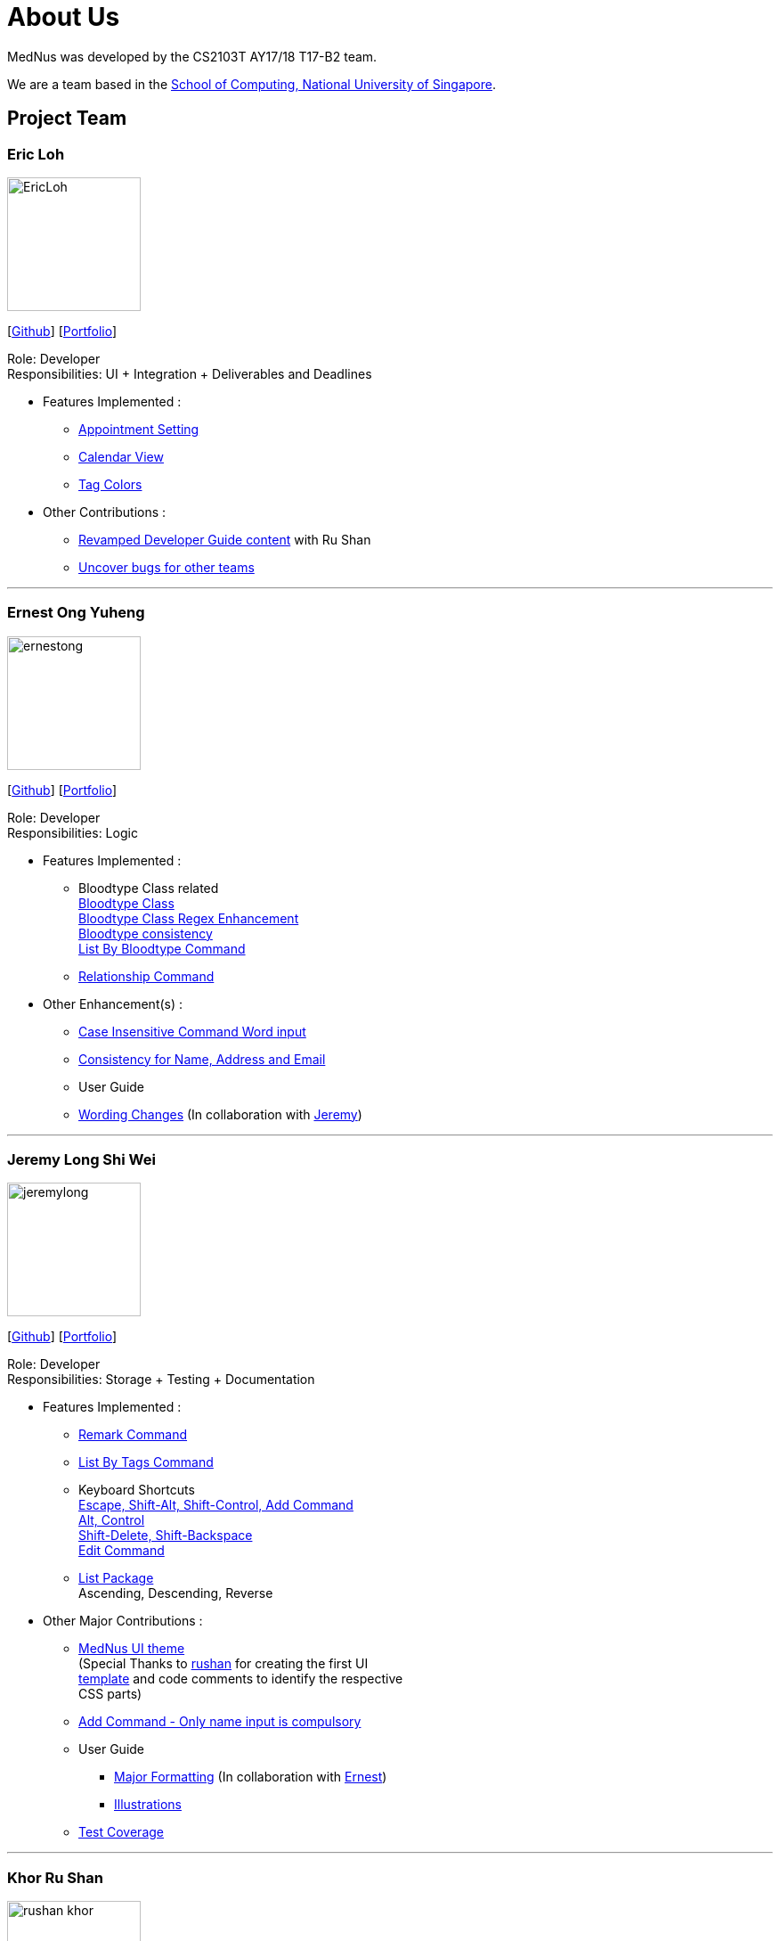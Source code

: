 = About Us
:relfileprefix: team/
ifdef::env-github,env-browser[:outfilesuffix: .adoc]
:imagesDir: images
:stylesDir: stylesheets

MedNus was developed by the CS2103T AY17/18 T17-B2 team. +

We are a team based in the http://www.comp.nus.edu.sg[School of Computing, National University of Singapore].

== Project Team

=== Eric Loh
image::EricLoh.jpg[width="150", align="left"]
{empty}[https://github.com/Ericloh[Github]] [<<ericloh#, Portfolio>>]

Role: Developer +
Responsibilities: UI + Integration + Deliverables and Deadlines

* Features Implemented : +
** https://github.com/CS2103AUG2017-T17-B2/main/pull/74[Appointment Setting]
** https://github.com/CS2103AUG2017-T17-B2/main/pull/190[Calendar View]
** https://github.com/CS2103AUG2017-T17-B2/main/pull/55[Tag Colors]

* Other Contributions : +
** https://github.com/CS2103AUG2017-T17-B2/main/pull/101[Revamped Developer Guide content] with Ru Shan
** https://github.com/CS2103AUG2017-W09-B2/main/issues/121[Uncover bugs for other teams]

'''

=== Ernest Ong Yuheng
image::ernestong.png[width="150", align="left"]
{empty}[http://github.com/ErnestOYH[Github]] [<<ernestong#, Portfolio>>]

Role: Developer +
Responsibilities: Logic

* Features Implemented : +
** Bloodtype Class related +
https://github.com/CS2103AUG2017-T17-B2/main/pull/41[Bloodtype Class] +
https://github.com/CS2103AUG2017-T17-B2/main/pull/113[Bloodtype Class Regex Enhancement] +
https://github.com/CS2103AUG2017-T17-B2/main/pull/145[Bloodtype consistency] +
https://github.com/CS2103AUG2017-T17-B2/main/pull/81[List By Bloodtype Command]
** https://github.com/CS2103AUG2017-T17-B2/main/pull/197[Relationship Command]

* Other Enhancement(s) : +
** https://github.com/CS2103AUG2017-T17-B2/main/pull/121[Case Insensitive Command Word input]
** https://github.com/CS2103AUG2017-T17-B2/main/pull/158[Consistency for Name, Address and Email]

** User Guide +
** https://github.com/CS2103AUG2017-T17-B2/main/pull/79[Wording Changes]
(In collaboration with http://github.com/Jeremylsw[Jeremy])

'''

=== Jeremy Long Shi Wei
image::jeremylong.JPG[width="150", align="left"]
{empty}[https://github.com/Jeremylsw[Github]] [<<jeremylong#, Portfolio>>]

Role: Developer +
Responsibilities: Storage + Testing + Documentation

* Features Implemented : +
** https://github.com/CS2103AUG2017-T17-B2/main/pull/46[Remark Command]
** https://github.com/CS2103AUG2017-T17-B2/main/pull/48[List By Tags Command]
** Keyboard Shortcuts +
https://github.com/CS2103AUG2017-T17-B2/main/pull/73[Escape, Shift-Alt, Shift-Control, Add Command] +
https://github.com/CS2103AUG2017-T17-B2/main/pull/78[Alt, Control] +
https://github.com/CS2103AUG2017-T17-B2/main/pull/82[Shift-Delete, Shift-Backspace] +
https://github.com/CS2103AUG2017-T17-B2/main/pull/112/files[Edit Command]
** https://github.com/CS2103AUG2017-T17-B2/main/pull/124[List Package] +
Ascending, Descending, Reverse

* Other Major Contributions : +
** https://github.com/CS2103AUG2017-T17-B2/main/pull/50/files[MedNus UI theme] +
(Special Thanks to https://github.com/rushan-khor[rushan] for creating the first UI +
https://github.com/CS2103AUG2017-T17-B2/main/pull/49/files[template] and
code comments to identify the respective +
CSS parts)
** https://github.com/CS2103AUG2017-T17-B2/main/pull/112[Add Command - Only name input is compulsory]
** User Guide +
*** https://github.com/CS2103AUG2017-T17-B2/main/pull/91/files[Major Formatting]
(In collaboration with http://github.com/ErnestOYH[Ernest]) +
*** https://github.com/CS2103AUG2017-T17-B2/main/pull/125/files[Illustrations] +
** https://github.com/CS2103AUG2017-T17-B2/main/pull/61[Test Coverage]



'''

=== Khor Ru Shan
image::rushan-khor.png[width="150", align="left"]
{empty}[https://github.com/rushan-khor[Github]] [<<rushan-khor#, Portfolio>>]

Role: Developer +
Responsibilities: Model component + Documentation

* Features Implemented : +
** https://github.com/CS2103AUG2017-T17-B2/main/pull/83[Batch deletion of contacts by tag]
** https://github.com/CS2103AUG2017-T17-B2/main/pull/117[Display potential duplicate contacts]
** https://github.com/CS2103AUG2017-T17-B2/main/pull/157[Copy contact's email address to clipboard]

* Other Contributions : +
** https://github.com/CS2103AUG2017-T17-B2/main/pull/49[Drafted the light UI theme]
** https://github.com/CS2103AUG2017-T17-B2/main/pull/101[Revamped Developer Guide content] with Eric
** https://github.com/CS2103AUG2017-T17-B2/main/pull/206[Unified diagram styles in User Guide]
